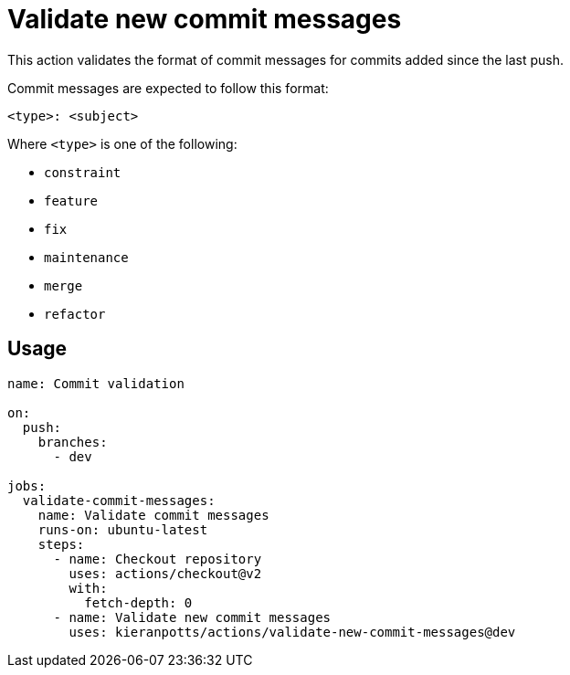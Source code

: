 = Validate new commit messages

This action validates the format of commit messages for commits added since the last push.

Commit messages are expected to follow this format:

----
<type>: <subject>
----

Where `<type>` is one of the following:

* `constraint`
* `feature`
* `fix`
* `maintenance`
* `merge`
* `refactor`

== Usage

[source,yaml]
----
name: Commit validation

on:
  push:
    branches:
      - dev

jobs:
  validate-commit-messages:
    name: Validate commit messages
    runs-on: ubuntu-latest
    steps:
      - name: Checkout repository
        uses: actions/checkout@v2
        with:
          fetch-depth: 0
      - name: Validate new commit messages
        uses: kieranpotts/actions/validate-new-commit-messages@dev
----
